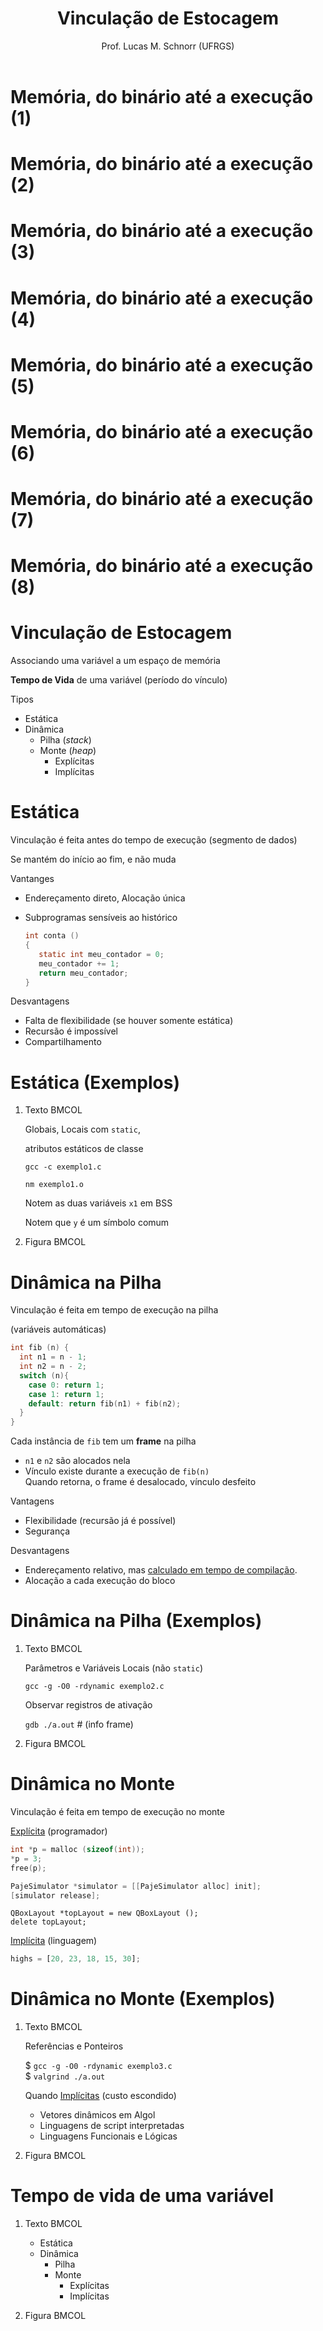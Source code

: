 # -*- coding: utf-8 -*-
# -*- mode: org -*-
#+startup: beamer overview indent
#+LANGUAGE: pt-br
#+TAGS: noexport(n)
#+EXPORT_EXCLUDE_TAGS: noexport
#+EXPORT_SELECT_TAGS: export

#+Title: Vinculação de Estocagem
#+Author: Prof. Lucas M. Schnorr (UFRGS)
#+Date: \copyleft

#+LaTeX_CLASS: beamer
#+LaTeX_CLASS_OPTIONS: [xcolor=dvipsnames]
#+OPTIONS:   H:1 num:t toc:nil \n:nil @:t ::t |:t ^:t -:t f:t *:t <:t
#+LATEX_HEADER: \input{../org-babel.tex}

* Memória, do binário até a execução (1)

#+ATTR_LATEX: :width .7\linewidth
[[./code-data-stack-heap-1.png]]

* Memória, do binário até a execução (2)

#+ATTR_LATEX: :width .7\linewidth
[[./code-data-stack-heap-2.png]]

* Memória, do binário até a execução (3)

#+ATTR_LATEX: :width .7\linewidth
[[./code-data-stack-heap-3.png]]

* Memória, do binário até a execução (4)

#+ATTR_LATEX: :width .7\linewidth
[[./code-data-stack-heap-4.png]]

* Memória, do binário até a execução (5)

#+ATTR_LATEX: :width .7\linewidth
[[./code-data-stack-heap-5.png]]

* Memória, do binário até a execução (6)

#+ATTR_LATEX: :width .7\linewidth
[[./code-data-stack-heap-6.png]]

* Memória, do binário até a execução (7)

#+ATTR_LATEX: :width .7\linewidth
[[./code-data-stack-heap-7.png]]

* Memória, do binário até a execução (8)

#+ATTR_LATEX: :width .7\linewidth
[[./code-data-stack-heap-8.png]]
* Pilha -- Registro de Ativação (frame)                            :noexport:
+ Vamos supor o seguinte trecho de código
  #+begin_src C
  int foo (int a1, int a2, int a3) {
     int c;
  }

  int main (int argc, char **argv){
     foo (1, 2, 3);
  }
  #+end_src
+ Como o Registro de Ativação é construído?
* Vinculação de Estocagem
#+BEGIN_CENTER
Associando uma variável a um espaço de memória

*Tempo de Vida* de uma variável (período do vínculo)
#+END_CENTER

#+latex: \vfill
Tipos
+ Estática
+ Dinâmica
  + Pilha (/stack/)
  + Monte (/heap/)
    + Explícitas
    + Implícitas

* Estática
Vinculação é feita antes do tempo de execução (segmento de dados)

Se mantém do início ao fim, e não muda
#+latex: \vfill
\pause Vantanges
+ Endereçamento direto, Alocação única

+ \pause Subprogramas sensíveis ao histórico
    #+begin_src C
    int conta ()
    {
       static int meu_contador = 0;
       meu_contador += 1;
       return meu_contador;
    }
    #+end_src
\pause Desvantagens
+ Falta de flexibilidade (se houver somente estática) \\
+ Recursão é impossível
+ Compartilhamento
* Estática (Exemplos)
** Texto                                                             :BMCOL:
:PROPERTIES:
:BEAMER_col: 0.5
:END:

Globais, Locais com =static=,

atributos estáticos de classe

#+latex: {\scriptsize
#+BEGIN_SRC C :tangle exemplo1.c :exports none
#include <stdio.h>
int y;
void foo ()
{
  static int x1;
  int x2;
  printf ("y = %d\n", y);
}
int main (int argc, char **argv)
{
  static int x1;
  foo();
  return 0;
}
#+END_SRC
#+latex: }
=gcc -c exemplo1.c=

=nm exemplo1.o=

Notem as duas variáveis =x1= em BSS

Notem que =y= é um símbolo comum

** Figura                                                            :BMCOL:
:PROPERTIES:
:BEAMER_col: 0.5
:END:

#+ATTR_LATEX: :width \linewidth
[[./code-data-stack-heap-8.png]]

* Dinâmica na Pilha

#+BEGIN_CENTER
Vinculação é feita em tempo de execução na pilha

(variáveis automáticas)
#+END_CENTER

\pause

#+latex: {\tiny
#+begin_src C
int fib (n) {
  int n1 = n - 1;
  int n2 = n - 2;
  switch (n){
    case 0: return 1;
    case 1: return 1;
    default: return fib(n1) + fib(n2);
  }
}
#+end_src
#+latex: }

\pause Cada instância de =fib= tem um *frame* na pilha
+ =n1= e =n2= são alocados nela
+ Vínculo existe durante a execução de =fib(n)= \\
  Quando retorna, o frame é desalocado, vínculo desfeito

Vantagens
- Flexibilidade (recursão já é possível)
- Segurança

Desvantagens
- Endereçamento relativo, mas _calculado em tempo de compilação_.
- Alocação a cada execução do bloco

* Dinâmica na Pilha (Exemplos)
** Texto                                                             :BMCOL:
:PROPERTIES:
:BEAMER_col: 0.6
:END:
Parâmetros e Variáveis Locais (não =static=)

#+latex: \vfill

#+latex: {\scriptsize
=gcc -g -O0 -rdynamic exemplo2.c=
#+latex: }

Observar registros de ativação

#+latex: {\scriptsize
=gdb ./a.out= # (info frame)
#+latex: }

#+latex: {\tiny
#+BEGIN_SRC C :tangle exemplo2.c :exports none
#include <execinfo.h>
#include <stdio.h>
#include <stdlib.h>

void print_trace (void) {
  void *array[10];
  size_t size;
  char **strings;
  size_t i;
  size = backtrace (array, 10);
  strings = backtrace_symbols (array, size);
  printf ("%zd registros de ativacao.\n", size);
  for (i = 0; i < size; i++)
    printf ("%s\n", strings[i]);
  free (strings);
}

void foo (void) {
  print_trace ();
}
     
int main (void) {
  foo ();
  return 0;
}     
#+END_SRC
#+latex: }

** Figura                                                            :BMCOL:
:PROPERTIES:
:BEAMER_col: 0.4
:END:

#+ATTR_LATEX: :width \linewidth
[[./code-data-stack-heap-8.png]]

* Dinâmica no Monte

#+BEGIN_CENTER
Vinculação é feita em tempo de execução no monte
#+END_CENTER

#+latex: \vfill

_Explícita_ (programador)
#+begin_src C
int *p = malloc (sizeof(int));
*p = 3;
free(p);
#+end_src
#+begin_src Objective-C
PajeSimulator *simulator = [[PajeSimulator alloc] init];
[simulator release];
#+end_src
#+begin_src C++
QBoxLayout *topLayout = new QBoxLayout ();
delete topLayout;
#+end_src

_Implícita_ (linguagem)
#+begin_src Javascript
highs = [20, 23, 18, 15, 30];
#+end_src
* Dinâmica no Monte (Exemplos)
** Texto                                                             :BMCOL:
:PROPERTIES:
:BEAMER_col: 0.6
:END:

Referências e Ponteiros

#+latex: {\scriptsize
#+BEGIN_SRC C :tangle exemplo3.c :exports none
#include <stdio.h>
#include <stdlib.h>
int main (int argc, char **argv)
{
  int *x = malloc(sizeof(int));
  *x = 2;
  free(x);
  *x = 3;
  return 0;
}
#+END_SRC
$ =gcc -g -O0 -rdynamic exemplo3.c= \\
$ =valgrind ./a.out=
#+latex: }

#+latex: \vspace{1cm}

Quando _Implícitas_ (custo escondido)
  + Vetores dinâmicos em Algol
  + Linguagens de script interpretadas
  + Linguagens Funcionais e Lógicas
** Figura                                                            :BMCOL:
:PROPERTIES:
:BEAMER_col: 0.4
:END:

#+ATTR_LATEX: :width \linewidth
[[./code-data-stack-heap-8.png]]

* Tempo de vida de uma variável
** Texto                                                             :BMCOL:
:PROPERTIES:
:BEAMER_col: 0.4
:END:
+ Estática
+ Dinâmica
  + Pilha
  + Monte
    + Explícitas
    + Implícitas
** Figura                                                            :BMCOL:
:PROPERTIES:
:BEAMER_col: 0.5
:END:

#+ATTR_LATEX: .3\linewidth
[[./code-data-stack-heap-8.png]]

